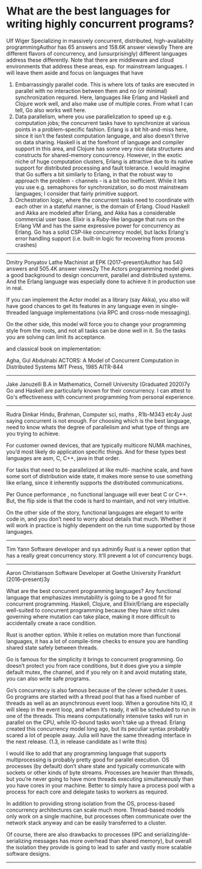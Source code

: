 * What are the best languages for writing highly concurrent programs?

Ulf Wiger
Specializing in massively concurrent, distributed, high-availability programmingAuthor has 65 answers and 158.6K answer views6y
There are different flavors of concurrency, and (unsurprisingly) different languages address these differently. Note that there are middleware and cloud environments that address these areas, esp. for mainstream languages. I will leave them aside and focus on languages that have

1. Embarrassingly parallel code. This is where lots of tasks are executed in parallel with no interaction between them and no (or minimal) synchronization required. Here, languages like Erlang and Haskell and Clojure work well, and also make use of multiple cores. From what I can tell, Go also works well here.
1. Data parallelism, where you use parallelization to speed up e.g. computation jobs; the concurrent tasks have to synchronize at various points in a problem-specific fashion. Erlang is a bit hit-and-miss here, since it isn't the fastest computation language, and also doesn't thrive on data sharing. Haskell is at the forefront of language and compiler support in this area, and Clojure has some very nice data structures and constructs for shared-memory concurrency. However, in the exotic niche of huge computation clusters, Erlang is attractive due to its native support for distributed processing and fault tolerance. I would imagine that Go suffers a bit similarly to Erlang, in that the robust way to approach the problem - channels - is a bit too inefficient. While it lets you use e.g. semaphores for synchronization, so do most mainstream languages; I consider that fairly primitive support.
1. Orchestration logic, where the concurrent tasks need to coordinate with each other in a stateful manner, is the domain of Erlang. Cloud Haskell and Akka are modeled after Erlang, and Akka has a considerable commercial user base. Elixir is a Ruby-like language that runs on the Erlang VM and has the same expressive power for concurrency as Erlang. Go has a solid CSP-like concurrency model, but lacks Erlang's error handling support (i.e. built-in logic for recovering from process crashes)

----------------------

Dmitry Ponyatov
Lathe Machinist at EPK (2017–present)Author has 540 answers and 505.4K answer views2y
The Actors programming model gives a good background to design concurrent, parallel and distributed systems. And the Erlang language was especially done to achieve it in production use in real.

If you can implement the Actor model as a library (say Akka), you also will have good chances to get its features in any language even in single-threaded language implementations (via RPC and cross-node messaging).

On the other side, this model will force you to change your programming style from the roots, and not all tasks can be done well in it. So the tasks you are solving can limit its acceptance.

and classical book on implementation:

Agha, Gul Abdulnabi
ACTORS: A Model of Concurrent Computation in Distributed Systems
MIT Press, 1985
AITR-844

----------------------

Jake Januzelli
B.A in Mathematics, Cornell University (Graduated 2020)7y
Go and Haskell are particularly known for their concurrency. I can attest to Go's effectiveness with concurrent programming from personal experience.

----------------------

Rudra Dinkar
Hindu, Brahman, Computer sci, maths , R1b-M343 etc4y
Just saying concurrent is not enough. For choosing which is the best language, need to know whats the degree of parallelism and what type of things are you trying to achieve.

For customer owned devices, that are typically multicore NUMA machines, you’d most likely do application specific things. And for these types best languages are asm, C, C++, java in that order.

For tasks that need to be parallelized at like multi- machine scale, and have some sort of distribution wide state, it makes more sense to use something like erlang, since it inherently supports the distributed communications.

Per Ounce performance , no functional language will ever beat C or C++. But, the flip side is that the code is hard to maintain, and not very intuitive.

On the other side of the story, functional languages are elegant to write code in, and you don’t need to worry about details that much. Whether it will work in practice is highly dependent on the run time supported by those languages.

----------------------

Tim Yann
Software developer and sys admin6y
Rust is a newer option that has a really great concurrency story. It’ll prevent a lot of concurrency bugs.

----------------------

Aaron Christianson
Software Developer at Goethe University Frankfurt (2016–present)3y

What are the best concurrent programming languages?
Any functional language that emphasizes immutability is going to be a good fit for concurrent programming. Haskell, Clojure, and Elixir/Erlang are especially well-suited to concurrent programming because they have strict rules governing where mutation can take place, making it more difficult to accidentally create a race condition.

Rust is another option. While it relies on mutation more than functional languages, it has a lot of compile-time checks to ensure you are handling shared state safely between threads.

Go is famous for the simplicity it brings to concurrent programming. Go doesn’t protect you from race conditions, but it does give you a simple default mutex, the channel, and if you rely on it and avoid mutating state, you can also write safe programs.

Go’s concurrency is also famous because of the clever scheduler it uses. Go programs are started with a thread pool that has a fixed number of threads as well as an asynchronous event loop. When a goroutine hits IO, it will sleep in the event loop, and when it’s ready, it will be scheduled to run in one of the threads. This means computationally intensive tasks will run in parallel on the CPU, while IO-bound tasks won’t take up a thread. Erlang created this concurrency model long ago, but its peculiar syntax probably scared a lot of people away. Julia will have the same threading interface in the next release. (1.3, in release candidate as I write this)

I would like to add that any programming language that supports multiprocessing is probably pretty good for parallel execution. OS processes (by default) don’t share state and typically communicate with sockets or other kinds of byte streams. Processes are heavier than threads, but you’re never going to have more threads executing simultaneously than you have cores in your machine. Better to simply have a process pool with a process for each core and delegate tasks to workers as required.

In addition to providing strong isolation from the OS, process-based concurrency architectures can scale much more. Thread-based models only work on a single machine, but processes often communicate over the network stack anyway and can be easily transferred to a cluster.

Of course, there are also drawbacks to processes (IPC and serializing/de-serializing messages has more overhead than shared memory), but overall the isolation they provide is going to lead to safer and vastly more scalable software designs.

----------------------
